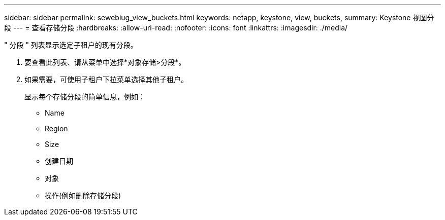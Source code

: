 ---
sidebar: sidebar 
permalink: sewebiug_view_buckets.html 
keywords: netapp, keystone, view, buckets, 
summary: Keystone 视图分段 
---
= 查看存储分段
:hardbreaks:
:allow-uri-read: 
:nofooter: 
:icons: font
:linkattrs: 
:imagesdir: ./media/


[role="lead"]
" 分段 " 列表显示选定子租户的现有分段。

. 要查看此列表、请从菜单中选择*对象存储>分段*。
. 如果需要，可使用子租户下拉菜单选择其他子租户。
+
显示每个存储分段的简单信息，例如：

+
** Name
** Region
** Size
** 创建日期
** 对象
** 操作(例如删除存储分段)



